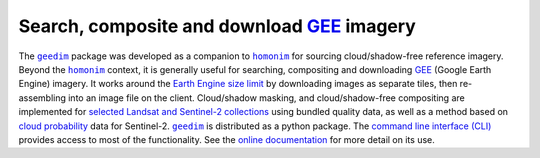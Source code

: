 Search, composite and download `GEE`_ imagery
---------------------------------------------

The |geedim|_ package was developed as a companion to |homonim|_ for sourcing cloud/shadow-free reference imagery.  Beyond the |homonim|_ context, it is generally useful for searching, compositing and downloading GEE_ (Google Earth Engine) imagery.  It works around the `Earth Engine size limit <https://developers.google.com/earth-engine/apidocs/ee-image-getdownloadurl>`_ by downloading images as separate tiles, then re-assembling into an image file on the client.  Cloud/shadow masking, and cloud/shadow-free compositing are implemented for `selected Landsat and Sentinel-2 collections <https://geedim.readthedocs.io/en/latest/index.html#cloud-shadow-support>`_ using bundled quality data, as well as a method based on `cloud probability <https://developers.google.com/earth-engine/datasets/catalog/COPERNICUS_S2_CLOUD_PROBABILITY>`_ data for Sentinel-2.  |geedim|_ is distributed as a python package.  The `command line interface (CLI) <https://geedim.readthedocs.io/en/latest/cli.html>`_ provides access to most of the functionality.  See the `online documentation <https://geedim.readthedocs.io/en/latest/index.html>`_ for more detail on its use.

.. |geedim| replace:: ``geedim``
.. _geedim: https://github.com/dugalh/geedim
.. |homonim| replace:: ``homonim``
.. _homonim: https://github.com/dugalh/homonim
.. _GEE: https://earthengine.google.com
